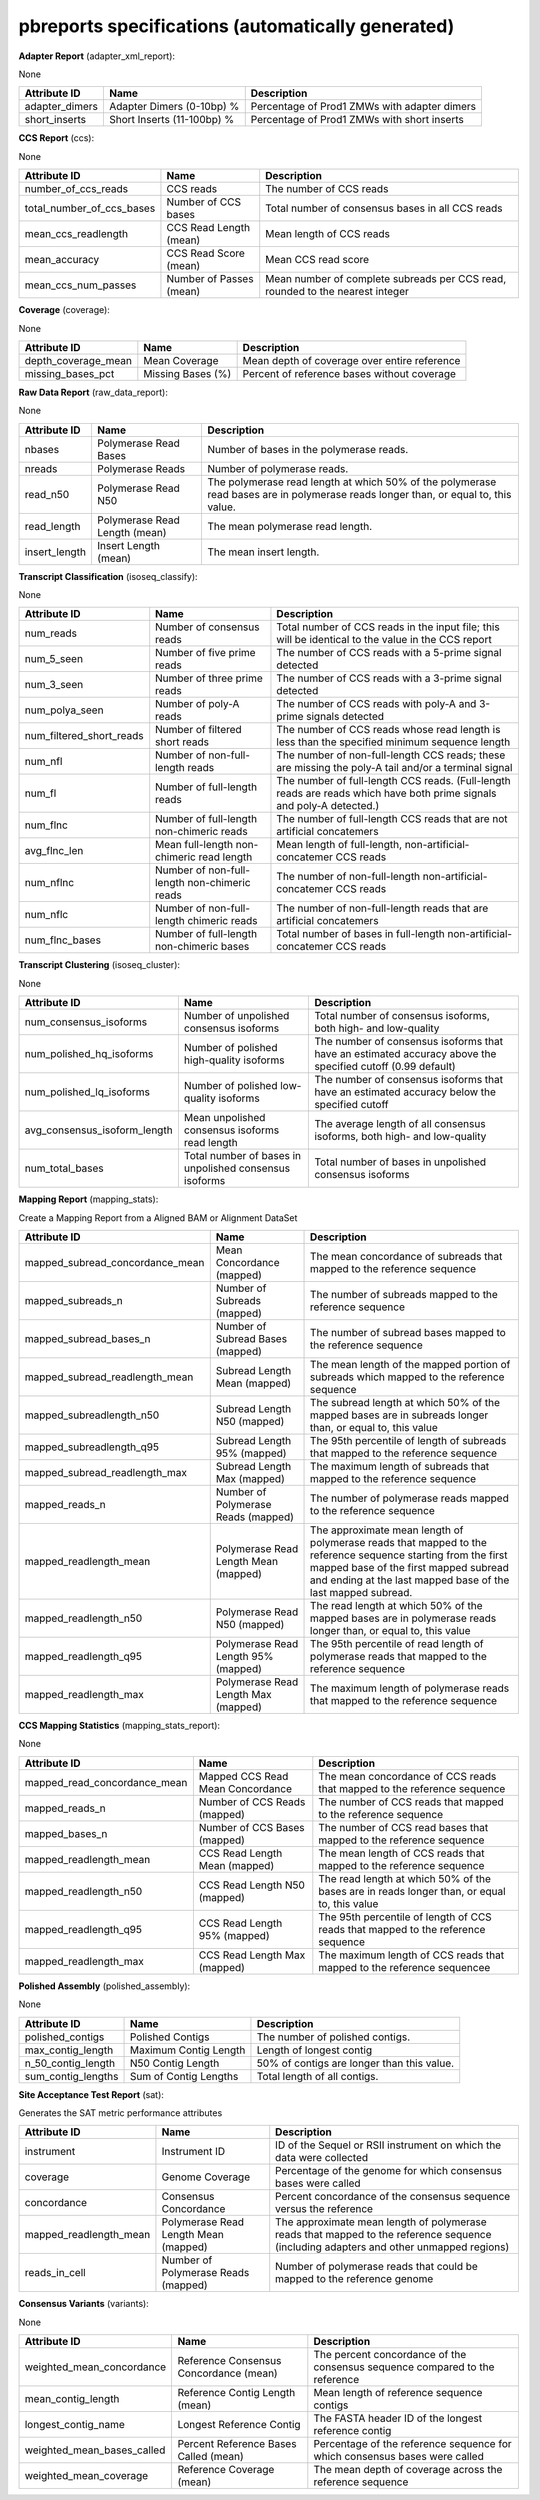 ==================================================
pbreports specifications (automatically generated)
==================================================




**Adapter Report** (adapter_xml_report):

None

==============  ==========================  ============================================
Attribute ID    Name                        Description
==============  ==========================  ============================================
adapter_dimers  Adapter Dimers (0-10bp) %   Percentage of Prod1 ZMWs with adapter dimers
short_inserts   Short Inserts (11-100bp) %  Percentage of Prod1 ZMWs with short inserts
==============  ==========================  ============================================


**CCS Report** (ccs):

None

=========================  =======================  =============================================================================
Attribute ID               Name                     Description
=========================  =======================  =============================================================================
number_of_ccs_reads        CCS reads                The number of CCS reads
total_number_of_ccs_bases  Number of CCS bases      Total number of consensus bases in all CCS reads
mean_ccs_readlength        CCS Read Length (mean)   Mean length of CCS reads
mean_accuracy              CCS Read Score (mean)    Mean CCS read score
mean_ccs_num_passes        Number of Passes (mean)  Mean number of complete subreads per CCS read, rounded to the nearest integer
=========================  =======================  =============================================================================


**Coverage** (coverage):

None

===================  =================  ============================================
Attribute ID         Name               Description
===================  =================  ============================================
depth_coverage_mean  Mean Coverage      Mean depth of coverage over entire reference
missing_bases_pct    Missing Bases (%)  Percent of reference bases without coverage
===================  =================  ============================================


**Raw Data Report** (raw_data_report):

None

==============  =============================  ==================================================================================================================================
Attribute ID    Name                           Description
==============  =============================  ==================================================================================================================================
nbases          Polymerase Read Bases          Number of bases in the polymerase reads.
nreads          Polymerase Reads               Number of polymerase reads.
read_n50        Polymerase Read N50            The polymerase read length at which 50% of the polymerase read bases are in polymerase reads longer than, or equal to, this value.
read_length     Polymerase Read Length (mean)  The mean polymerase read length.
insert_length   Insert Length (mean)           The mean insert length.
==============  =============================  ==================================================================================================================================


**Transcript Classification** (isoseq_classify):

None

========================  ============================================  =====================================================================================================================
Attribute ID              Name                                          Description
========================  ============================================  =====================================================================================================================
num_reads                 Number of consensus reads                     Total number of CCS reads in the input file; this will be identical to the value in the CCS report
num_5_seen                Number of five prime reads                    The number of CCS reads with a 5-prime signal detected
num_3_seen                Number of three prime reads                   The number of CCS reads with a 3-prime signal detected
num_polya_seen            Number of poly-A reads                        The number of CCS reads with poly-A and 3-prime signals detected
num_filtered_short_reads  Number of filtered short reads                The number of CCS reads whose read length is less than the specified minimum sequence length
num_nfl                   Number of non-full-length reads               The number of non-full-length CCS reads; these are missing the poly-A tail and/or a terminal signal
num_fl                    Number of full-length reads                   The number of full-length CCS reads. (Full-length reads are reads which have both prime signals and poly-A detected.)
num_flnc                  Number of full-length non-chimeric reads      The number of full-length CCS reads that are not artificial concatemers
avg_flnc_len              Mean full-length non-chimeric read length     Mean length of full-length, non-artificial-concatemer CCS reads
num_nflnc                 Number of non-full-length non-chimeric reads  The number of non-full-length non-artificial-concatemer CCS reads
num_nflc                  Number of non-full-length chimeric reads      The number of non-full-length reads that are artificial concatemers
num_flnc_bases            Number of full-length non-chimeric bases      Total number of bases in full-length non-artificial-concatemer CCS reads
========================  ============================================  =====================================================================================================================


**Transcript Clustering** (isoseq_cluster):

None

============================  ======================================================  ==========================================================================================================
Attribute ID                  Name                                                    Description
============================  ======================================================  ==========================================================================================================
num_consensus_isoforms        Number of unpolished consensus isoforms                 Total number of consensus isoforms, both high- and low-quality
num_polished_hq_isoforms      Number of polished high-quality isoforms                The number of consensus isoforms that have an estimated accuracy above the specified cutoff (0.99 default)
num_polished_lq_isoforms      Number of polished low-quality isoforms                 The number of consensus isoforms that have an estimated accuracy below the specified cutoff
avg_consensus_isoform_length  Mean unpolished consensus isoforms read length          The average length of all consensus isoforms, both high- and low-quality
num_total_bases               Total number of bases in unpolished consensus isoforms  Total number of bases in unpolished consensus isoforms
============================  ======================================================  ==========================================================================================================


**Mapping Report** (mapping_stats):

Create a Mapping Report from a Aligned BAM or Alignment DataSet

===============================  ====================================  ====================================================================================================================================================================================================================
Attribute ID                     Name                                  Description
===============================  ====================================  ====================================================================================================================================================================================================================
mapped_subread_concordance_mean  Mean Concordance (mapped)             The mean concordance of subreads that mapped to the reference sequence
mapped_subreads_n                Number of Subreads (mapped)           The number of subreads mapped to the reference sequence
mapped_subread_bases_n           Number of Subread Bases (mapped)      The number of subread bases mapped to the reference sequence
mapped_subread_readlength_mean   Subread Length Mean (mapped)          The mean length of the mapped portion of subreads which mapped to the reference sequence
mapped_subreadlength_n50         Subread Length N50 (mapped)           The subread length at which 50% of the mapped bases are in subreads longer than, or equal to, this value
mapped_subreadlength_q95         Subread Length 95% (mapped)           The 95th percentile of length of subreads that mapped to the reference sequence
mapped_subread_readlength_max    Subread Length Max (mapped)           The maximum length of subreads that mapped to the reference sequence
mapped_reads_n                   Number of Polymerase Reads (mapped)   The number of polymerase reads mapped to the reference sequence
mapped_readlength_mean           Polymerase Read Length Mean (mapped)  The approximate mean length of polymerase reads that mapped to the reference sequence starting from the first mapped base of the first mapped subread and ending at the last mapped base of the last mapped subread.
mapped_readlength_n50            Polymerase Read N50 (mapped)          The read length at which 50% of the mapped bases are in polymerase reads longer than, or equal to, this value
mapped_readlength_q95            Polymerase Read Length 95% (mapped)   The 95th percentile of read length of polymerase reads that mapped to the reference sequence
mapped_readlength_max            Polymerase Read Length Max (mapped)   The maximum length of polymerase reads that mapped to the reference sequence
===============================  ====================================  ====================================================================================================================================================================================================================


**CCS Mapping Statistics** (mapping_stats_report):

None

============================  ================================  ===========================================================================================
Attribute ID                  Name                              Description
============================  ================================  ===========================================================================================
mapped_read_concordance_mean  Mapped CCS Read Mean Concordance  The mean concordance of CCS reads that mapped to the reference sequence
mapped_reads_n                Number of CCS Reads (mapped)      The number of CCS reads that mapped to the reference sequence
mapped_bases_n                Number of CCS Bases (mapped)      The number of CCS read bases that mapped to the reference sequence
mapped_readlength_mean        CCS Read Length Mean (mapped)     The mean length of CCS reads that mapped to the reference sequence
mapped_readlength_n50         CCS Read Length N50 (mapped)      The read length at which 50% of the bases are in reads longer than, or equal to, this value
mapped_readlength_q95         CCS Read Length 95% (mapped)      The 95th percentile of length of CCS reads that mapped to the reference sequence
mapped_readlength_max         CCS Read Length Max (mapped)      The maximum length of CCS reads that mapped to the reference sequencee
============================  ================================  ===========================================================================================


**Polished Assembly** (polished_assembly):

None

==================  =====================  ==========================================
Attribute ID        Name                   Description
==================  =====================  ==========================================
polished_contigs    Polished Contigs       The number of polished contigs.
max_contig_length   Maximum Contig Length  Length of longest contig
n_50_contig_length  N50 Contig Length      50% of contigs are longer than this value.
sum_contig_lengths  Sum of Contig Lengths  Total length of all contigs.
==================  =====================  ==========================================


**Site Acceptance Test Report** (sat):

Generates the SAT metric performance attributes

======================  ====================================  =====================================================================================================================================
Attribute ID            Name                                  Description
======================  ====================================  =====================================================================================================================================
instrument              Instrument ID                         ID of the Sequel or RSII instrument on which the data were collected
coverage                Genome Coverage                       Percentage of the genome for which consensus bases were called
concordance             Consensus Concordance                 Percent concordance of the consensus sequence versus the reference
mapped_readlength_mean  Polymerase Read Length Mean (mapped)  The approximate mean length of polymerase reads that mapped to the reference sequence (including adapters and other unmapped regions)
reads_in_cell           Number of Polymerase Reads (mapped)   Number of polymerase reads that could be mapped to the reference genome
======================  ====================================  =====================================================================================================================================


**Consensus Variants** (variants):

None

==========================  ======================================  ===========================================================================
Attribute ID                Name                                    Description
==========================  ======================================  ===========================================================================
weighted_mean_concordance   Reference Consensus Concordance (mean)  The percent concordance of the consensus sequence compared to the reference
mean_contig_length          Reference Contig Length (mean)          Mean length of reference sequence contigs
longest_contig_name         Longest Reference Contig                The FASTA header ID of the longest reference contig
weighted_mean_bases_called  Percent Reference Bases Called (mean)   Percentage of the reference sequence for which consensus bases were called
weighted_mean_coverage      Reference Coverage (mean)               The mean depth of coverage across the reference sequence
==========================  ======================================  ===========================================================================